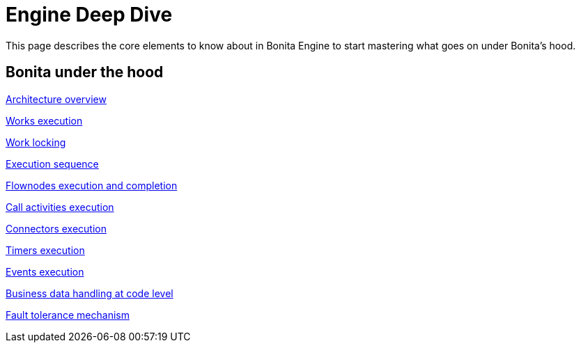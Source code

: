 = Engine Deep Dive 
:description: This page describes the core elements to know about in Bonita Engine to start mastering what goes on under Bonita's hood.

{description}

[.card-section]
== Bonita under the hood

[.card.card-index]
--
xref:engine-architecture-overview.adoc[[.card-title]#Architecture overview# [.card-body.card-content-overflow]#pass:q[]#]
--

[.card.card-index]
--
xref:work-execution.adoc[[.card-title]#Works execution# [.card-body.card-content-overflow]#pass:q[]#]
--

[.card.card-index]
--
xref:work-locking.adoc[[.card-title]#Work locking# [.card-body.card-content-overflow]#pass:q[]#]
--

[.card.card-index]
--
xref:execution-sequence-states-and-transactions.adoc[[.card-title]#Execution sequence, states, and transactions# [.card-body.card-content-overflow]#pass:q[]#]
--

[.card.card-index]
--
xref:how-a-flownode-is-executed.adoc[[.card-title]#Flownodes execution and completion# [.card-body.card-content-overflow]#pass:q[]#]
--

[.card.card-index]
--
xref:how-a-call-activity-is-executed.adoc[[.card-title]#Call activities execution# [.card-body.card-content-overflow]#pass:q[]#]
--

[.card.card-index]
--
xref:connectors-execution.adoc[[.card-title]#Connectors execution# [.card-body.card-content-overflow]#pass:q[]#]
--

[.card.card-index]
--
xref:timers-execution.adoc[[.card-title]#Timers execution# [.card-body.card-content-overflow]#pass:q[]#]
--

[.card.card-index]
--
xref:how-an-event-is-executed.adoc[[.card-title]#Events execution# [.card-body.card-content-overflow]#pass:q[]#]
--

[.card.card-index]
--
xref:how-a-bdm-is-deployed.adoc[[.card-title]#Business data handling at code level# [.card-body.card-content-overflow]#pass:q[]#]
--

[.card.card-index]
--
xref:fault-tolerance.adoc[[.card-title]#Fault tolerance mechanism# [.card-body.card-content-overflow]#pass:q[]#]
--
